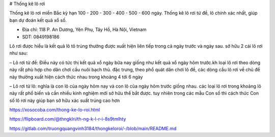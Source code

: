 # Thống kê lô rơi

Thống kê lô rơi miền Bắc kỳ hạn 100 - 200 - 300 - 400 - 500 - 600 ngày. Thống kê lô rơi từ đề, lô chính xác nhất, giúp bạn dự đoán kết quả xổ số.

- Địa chỉ: 118 P. An Dương, Yên Phụ, Tây Hồ, Hà Nội, Vietnam

- SDT: 0849198186

Lô rơi được hiểu là kết quả lô tô trúng thưởng được xuất hiện liên tiếp trong cả ngày trước và ngày sau. sở hữu 2 cái lô rơi như sau:

– Lô rơi từ đề: Điều này có tức thị kết quả xổ ngày bữa nay giống như kết quả xổ ngày hôm trước.kh loại lô rơi theo dòng này rất phù hợp cho dân chơi cầu nuôi bạch thủ. đặc trưng, theo phổ quát dân chơi lô đề, các dòng cầu lô rơi về chủ đề này thường xuất hiện cách thức nhau trong khoảng 4 tới 6 ngày

– Lô rơi từ lô: nghĩa là con lô của ngày hôm nay và con lô của ngày hôm trước giống nhau. các loại lô rơi trong khoảng lô này rất phổ biến và cần nhiều kinh nghiệm mới sở hữu thể bắt được. tuy nhiên trong các mẫu Con số thì cách thức Con số lô rơi này giúp bạn sở hữu xác suất trúng cao hơn

https://xosocoba.com/thong-ke-lo-roi.html

https://flipboard.com/@thngklri/th-ng-k-l-r-i-8s9tmlhty

https://gitlab.com/truongquangvinh3184/thongkeloroi/-/blob/main/README.md

